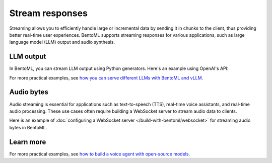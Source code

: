 ================
Stream responses
================

Streaming allows you to efficiently handle large or incremental data by sending it in chunks to the client, thus providing better real-time user experiences. BentoML supports streaming responses for various applications, such as large language model (LLM) output and audio synthesis.

LLM output
----------

In BentoML, you can stream LLM output using Python generators. Here's an example using OpenAI's API:

.. code-block:: python
    :caption: `service.py`

    import bentoml
    from typing import Literal, Generator
    from pydantic import BaseModel

    # Define message structure for LLM input
    class Message(BaseModel):
        content: str
        role: Literal['assistant', 'user', 'system']

    @bentoml.service
    class LLMExample:
        def __init__(self) -> None:
            # Initialize your model configuration
            # A dummy example here
            self.model_id = MODEL_ID 

        @bentoml.api
        async def generate(self, prompt: str) -> Generator[str, None, None]:
            # Yields text chunks from the LLM response
            from openai import AsyncOpenAI

            # Initialize OpenAI client
            client = AsyncOpenAI()
            message = Message(role="user", content=prompt)

            # Call OpenAI's chat completion API with streaming enabled
            completion = await client.chat.completions.create(
                model=self.model_id,
                messages=[message.model_dump()], # type: ignore
                stream=True,
            )
            
            # Stream and yield the response chunks
            async for chunk in completion:
                yield chunk.choices[0].delta.content or ""

For more practical examples, see `how you can serve different LLMs with BentoML and vLLM <https://github.com/bentoml/BentoVLLM>`_.

Audio bytes
-----------

Audio streaming is essential for applications such as text-to-speech (TTS), real-time voice assistants, and real-time audio processing. These use cases often require building a WebSocket server to stream audio data to clients.

Here is an example of :doc:`configuring a WebSocket server </build-with-bentoml/websocket>` for streaming audio bytes in BentoML.

.. code-block:: python
    :caption: `service.py`

    import bentoml
    from fastapi import FastAPI, WebSocket
    from typing import Generator

    # Create a FastAPI app
    app = FastAPI()

    @bentoml.service
    @bentoml.asgi_app(app) # Integrate FastAPI app with BentoML
    class TTSExample:
        def __init__(self) -> None:
            # Initialize your TTS engine here
            self.engine = self.setup_tts_engine()
            
        def setup_tts_engine(self):
            # Configure your TTS engine here
            pass
            
        def synthesize(self, text: str) -> Generator[bytes, None, None]:
            # Implement your TTS logic here
            pass
            
        # Define a WebSocket endpoint for streaming audio
        @app.websocket("/ws")
        async def speech(self, websocket: WebSocket):
            await websocket.accept()
            try:
                while True:
                    # Receive text from client
                    data = await websocket.receive_text()
                    # Stream audio chunks back to client
                    for chunk in self.engine.synthesize(data):
                        await websocket.send_bytes(chunk)
            except Exception as e:
                print(f"Error in WebSocket connection: {e}")
            finally:
                await websocket.close()

Learn more
----------

For more practical examples, see `how to build a voice agent with open-source models <https://github.com/bentoml/BentoVoiceAgent>`_.